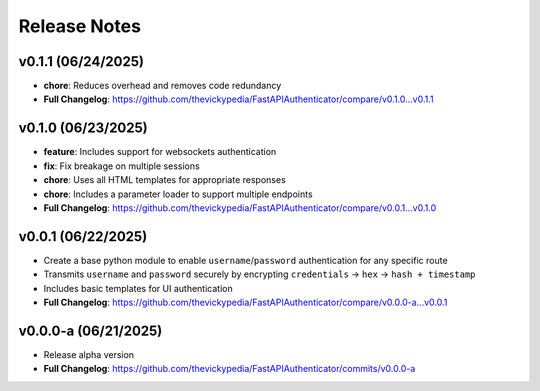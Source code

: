 Release Notes
=============

v0.1.1 (06/24/2025)
-------------------
- **chore**: Reduces overhead and removes code redundancy
- **Full Changelog**: https://github.com/thevickypedia/FastAPIAuthenticator/compare/v0.1.0...v0.1.1

v0.1.0 (06/23/2025)
-------------------
- **feature**: Includes support for websockets authentication
- **fix**: Fix breakage on multiple sessions
- **chore**: Uses all HTML templates for appropriate responses
- **chore**: Includes a parameter loader to support multiple endpoints
- **Full Changelog**: https://github.com/thevickypedia/FastAPIAuthenticator/compare/v0.0.1...v0.1.0

v0.0.1 (06/22/2025)
-------------------
- Create a base python module to enable ``username``/``password`` authentication for any specific route
- Transmits ``username`` and ``password`` securely by encrypting ``credentials`` → ``hex`` → ``hash + timestamp``
- Includes basic templates for UI authentication
- **Full Changelog**: https://github.com/thevickypedia/FastAPIAuthenticator/compare/v0.0.0-a...v0.0.1

v0.0.0-a (06/21/2025)
---------------------
- Release alpha version
- **Full Changelog**: https://github.com/thevickypedia/FastAPIAuthenticator/commits/v0.0.0-a
